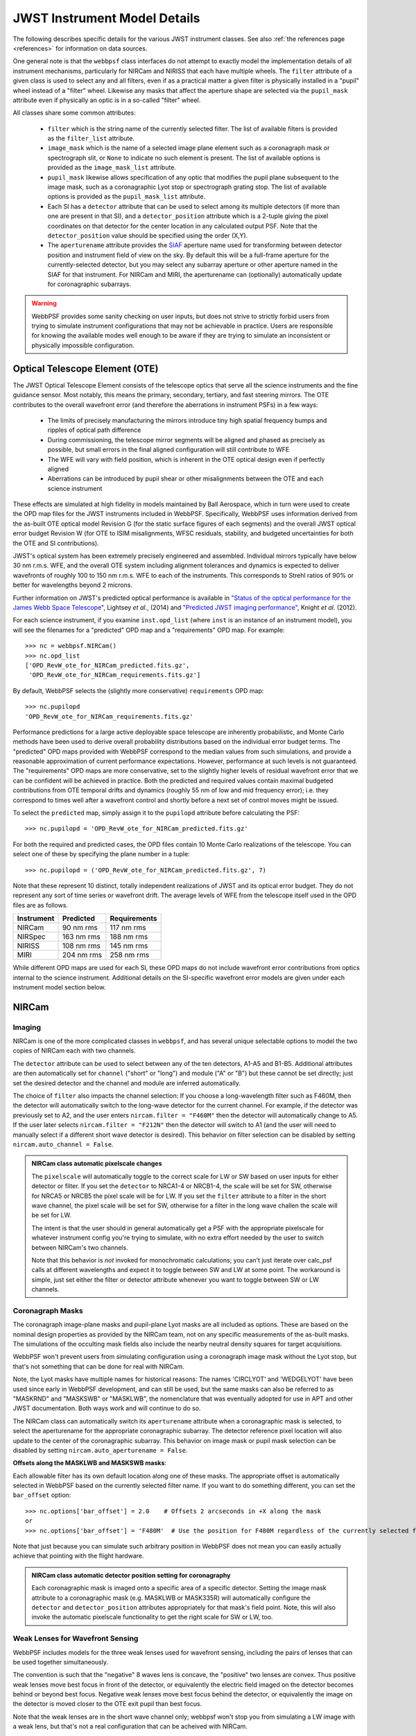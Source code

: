 .. _jwst_instruments:


*****************************
JWST Instrument Model Details
*****************************


The following describes specific details for the various JWST instrument classes. See also :ref:`the references page <references>` for information on data sources.

One general note is that the ``webbpsf`` class interfaces do not attempt to exactly
model the implementation details of all instrument mechanisms, particularly for
NIRCam and NIRISS that each have multiple wheels. The
``filter`` attribute of a given class is used to select any and all filters,
even if as a practical matter a given filter is physically installed in a
"pupil" wheel instead of a "filter" wheel. Likewise any masks that affect the
aperture shape are selected via the ``pupil_mask`` attribute even if physically
an optic is in a so-called "filter" wheel.

All classes share some common attributes:

 * ``filter`` which is the string name of the currently selected filter.
   The list of available filters is provided as the ``filter_list`` attribute.
 * ``image_mask`` which is the name of a selected image plane element such as a
   coronagraph mask or spectrograph slit, or ``None`` to indicate no
   such element is present.
   The list of available options is provided as the ``image_mask_list`` attribute.
 * ``pupil_mask`` likewise allows specification of any optic that modifies the pupil plane
   subsequent to the image mask, such as a coronagraphic Lyot stop or spectrograph grating stop.
   The list of available options is provided as the ``pupil_mask_list`` attribute.
 * Each SI has a ``detector`` attribute that can be used to select among its
   multiple detectors (if more than one are present in that SI), and a
   ``detector_position`` attribute which is a 2-tuple giving the pixel coordinates
   on that detector for the center location in any calculated output PSF.
   Note that the ``detector_position`` value should be
   specified using the order (X,Y).
 * The ``aperturename`` attribute provides the `SIAF <https://pysiaf.readthedocs.io>`_ aperture name 
   used for transforming between detector position and instrument field of view on the sky. By default
   this will be a full-frame aperture for the currently-selected detector, but you may select any
   subarray aperture or other aperture named in the SIAF for that instrument. For NIRCam and MIRI,
   the aperturename can (optionally) automatically update for coronagraphic subarrays.

.. warning::

    WebbPSF provides some sanity checking on user inputs, but does not
    strive to strictly forbid users from trying to simulate instrument
    configurations that  may not be achievable in practice.  Users are
    responsible for knowing the available modes well enough to be aware
    if they are trying to simulate an inconsistent or physically
    impossible configuration.

Optical Telescope Element (OTE)
===============================

The JWST Optical Telescope Element consists of the telescope optics that serve all the science instruments and the fine guidance sensor. Most notably, this means the primary, secondary, tertiary, and fast steering mirrors. The OTE contributes to the overall wavefront error (and therefore the aberrations in instrument PSFs) in a few ways:

  * The limits of precisely manufacturing the mirrors introduce tiny high spatial frequency bumps and ripples of optical path difference
  * During commissioning, the telescope mirror segments will be aligned and phased as precisely as possible, but small errors in the final aligned configuration will still contribute to WFE
  * The WFE will vary with field position, which is inherent in the OTE optical design even if perfectly aligned
  * Aberrations can be introduced by pupil shear or other misalignments between the OTE and each science instrument

These effects are simulated at high fidelity in models maintained by Ball Aerospace, which in turn were used to create the OPD map files for the JWST instruments included in WebbPSF. Specifically, WebbPSF uses information derived from the as-built OTE optical model Revision G (for the static surface figures of each segments) and the overall JWST optical error budget Revision W (for OTE to ISIM misalignments, WFSC residuals, stability, and budgeted uncertainties for both the OTE and SI contributions).

JWST's optical system has been extremely precisely engineered and assembled. Individual mirrors typically have below 30 nm r.m.s. WFE, and the overall OTE system including alignment tolerances and dynamics is expected to deliver wavefronts of roughly 100 to 150 nm r.m.s. WFE to each of the instruments. This corresponds to Strehl ratios of 90% or better for wavelengths beyond 2 microns.

Further information on JWST's predicted optical performance is available in `"Status of the optical performance for the James Webb Space Telescope" <http://dx.doi.org/10.1117/12.2055502>`_, Lightsey *et al.*, (2014) and `"Predicted JWST imaging performance" <http://dx.doi.org/10.1117/12.926817>`_, Knight *et al.* (2012).

For each science instrument, if you examine ``inst.opd_list`` (where ``inst`` is an instance of an instrument model), you will see the filenames for a "predicted" OPD map and a "requirements" OPD map. For example::

   >>> nc = webbpsf.NIRCam()
   >>> nc.opd_list
   ['OPD_RevW_ote_for_NIRCam_predicted.fits.gz',
    'OPD_RevW_ote_for_NIRCam_requirements.fits.gz']

By default, WebbPSF selects the (slightly more conservative) ``requirements`` OPD map::

   >>> nc.pupilopd
   'OPD_RevW_ote_for_NIRCam_requirements.fits.gz'

Performance predictions for a large active deployable space telescope are inherently probabilistic, and Monte Carlo methods have been used to derive overall probability distributions based on the individual error budget terms. The "predicted" OPD maps provided with WebbPSF correspond to the median values from such simulations, and provide a reasonable approximation of current performance expectations. However, performance at such levels is not guaranteed. The "requirements" OPD maps are more conservative, set to the slightly higher levels of residual wavefront error that we can be confident will be achieved in practice. Both the predicted and required values contain maximal budgeted contributions from OTE temporal drifts and dynamics (roughly 55 nm of low and mid frequency error); i.e. they correspond to times well after a wavefront control and shortly before a next set of control moves might be issued.

To select the ``predicted`` map, simply assign it to the ``pupilopd`` attribute before calculating the PSF::

   >>> nc.pupilopd = 'OPD_RevW_ote_for_NIRCam_predicted.fits.gz'

For both the required and predicted cases, the OPD files contain 10 Monte Carlo realizations of the telescope. You can select one of these by specifying the plane number in a tuple::

   >>> nc.pupilopd = ('OPD_RevW_ote_for_NIRCam_predicted.fits.gz', 7)

Note that these represent 10 distinct, totally independent realizations of JWST and its optical error budget. They do not represent any sort of time series or wavefront drift.
The average levels of WFE from the telescope itself used in the OPD files are as follows.


==========  ============  ============
Instrument  Predicted     Requirements
==========  ============  ============
NIRCam       90 nm rms    117 nm rms
NIRSpec     163 nm rms    188 nm rms
NIRISS      108 nm rms    145 nm rms
MIRI        204 nm rms    258 nm rms
==========  ============  ============


While different OPD maps are used for each SI, these OPD maps do not include wavefront error contributions from optics internal to the science instrument. Additional details on the SI-specific wavefront error models are given under each instrument model section below.


NIRCam
======

Imaging
--------

NIRCam is one of the more complicated classes in ``webbpsf``, and has several unique selectable options to model the two copies of NIRCam each with two channels.

The ``detector`` attribute can be used to select between any of the ten detectors,
A1-A5 and B1-B5.  Additional attributes are then automatically set for ``channel``
("short" or "long") and module ("A" or "B") but these cannot be set directly;
just set the desired detector and the channel and module are inferred
automatically.


The choice of ``filter`` also impacts the channel selection: If you choose a
long-wavelength filter such as F460M, then the detector will automatically
switch to the long-wave detector for the current channel. For example, if the
detector was previously set to A2, and the user enters ``nircam.filter = "F460M"``
then the detector will automatically change to A5.  If the user later selects
``nircam.filter = "F212N"`` then the detector will switch to A1 (and the user will
need to manually select if a different short wave detector is desired).  This
behavior on filter selection can be disabled by setting ``nircam.auto_channel = False``.

.. admonition:: NIRCam class automatic pixelscale changes

    The ``pixelscale`` will automatically toggle to the correct scale
    for LW or SW based on user inputs for either detector or filter.
    If you set the ``detector`` to NRCA1-4 or NRCB1-4, the scale will be set for
    SW, otherwise for NRCA5 or NRCB5 the pixel scale will be for LW.
    If you set the ``filter`` attribute to a filter in the short wave channel,
    the pixel scale will be set for SW, otherwise for a filter in the long wave
    challen the scale will be set for LW.

    The intent is that the user should in general automatically get a PSF with the
    appropriate pixelscale for whatever instrument config you're trying to simulate,
    with no extra effort needed by the user to switch between NIRCam's two channels.

    Note that this behavior is *not* invoked for monochromatic calculations; you
    can't just iterate over calc_psf calls at different wavelengths and expect it to
    toggle between SW and LW at some point. The workaround is simple, just set either the
    filter or detector attribute whenever you want to toggle between SW or LW channels.



Coronagraph Masks
------------------

The coronagraph image-plane masks and pupil-plane Lyot masks are all included as options.
These are based on the nominal design properties as provided by the NIRCam team,
not on any specific measurements of the as-built masks. The simulations of the occulting mask
fields also include the nearby neutral density squares for target acquisitions.

WebbPSF won't prevent users from simulating configuration using a coronagraph
image mask without the Lyot stop, but that's not something that can be done for
real with NIRCam.

Note, the Lyot masks have multiple names for historical reasons: The names
'CIRCLYOT' and 'WEDGELYOT' have been used since early in WebbPSF development, and
can still be used, but the same masks can also be referred to as "MASKRND" and
"MASKSWB" or "MASKLWB", the nomenclature that was eventually adopted for use in
APT and other JWST documentation. Both ways work and will continue to do so.

The NIRCam class can automatically switch its ``aperturename`` attribute when a
coronagraphic mask is selected, to select the aperturename for the appropriate
coronagraphic subarray.  The detector reference pixel location will also update
to the center of the coronagraphic subarray. This behavior on image mask or
pupil mask selection can be disabled by setting ``nircam.auto_aperturename =
False``.

**Offsets along the MASKLWB and MASKSWB masks**:

Each allowable filter has its own default location along one of these masks. The appropriate offset is automatically selected
in WebbPSF based on the currently selected filter name. If you want to do something different, you can
set the ``bar_offset`` option::

   >>> nc.options['bar_offset'] = 2.0    # Offsets 2 arcseconds in +X along the mask
   or
   >>> nc.options['bar_offset'] = 'F480M'  # Use the position for F480M regardless of the currently selected filter

Note that just because you can simulate such arbitrary position in WebbPSF does not mean you can
easily actually achieve that pointing with the flight hardware.


.. image:: ./fig_maskswb_offsets_v3.png
    :scale: 50%
    :alt: MASKSWB Offsets

.. image:: ./fig_masklwb_offsets_v3.png
    :scale: 50%
    :alt: MASKLWB Offsets

.. admonition:: NIRCam class automatic detector position setting for coronagraphy

    Each coronagraphic mask is imaged onto a specific area of a specific detector. Setting the
    image mask attribute to a coronagraphic mask (e.g. MASKLWB or MASK335R) will
    automatically configure the ``detector`` and ``detector_position`` attributes appropriately
    for that mask's field point. Note, this will also invoke the automatic pixelscale functionality
    to get the right scale for SW or LW, too.


Weak Lenses for Wavefront Sensing
---------------------------------

WebbPSF includes models for the three weak lenses used for wavefront sensing, including the
pairs of lenses that can be used together simultaneously.

The convention is such that the "negative" 8 waves lens is concave, the
"positive" two lenses are convex. Thus positive weak lenses move best focus
in front of the detector, or equivalently the electric field imaged on the detector
becomes behind or beyond best focus. Negative weak lenses move best focus behind the detector,
or equivalently the image on the detector is moved closer to the OTE exit pupil
than best focus.

Note that the weak lenses are in the short wave channel only; webbpsf won't stop
you from simulating a LW image with a weak lens, but that's not a real
configuration that can be acheived with NIRCam.


SI WFE
------

SI internal WFE measurements are from ISIM CV3 testing (See JWST-RPT-032131 by David Aronstein et al.)
The SI internal WFE measurements are distinct for each of the modules and
channels. When enabled, these are added to the final pupil of the optical
train, i.e. after the coronagraphic image planes. For field-points outside of
the measurement bounds, WebbPSF performs an extrapolation routine.

The coronagraph field points are far off axis, and this comes with significant WFE 
added compared to the inner portion of the NIRCam field of view. While SI WFE for
imaging mode were measured directly from the instrument during ISIM CV3, the 
coronagraphic WFE maps were built based on the NIRCam Zemax optical model.
This model was first validated in imaging mode, and then the appropriate optical
elements were inserted to produce the coronagraphic configuration.
In this case, both modules were assumed have the exact same (albeit, mirrored) 
field-dependent WFE maps.

Wavelength-Dependent Focus Variations
---------------------------------------

NIRCam's wavelength-dependent defocus was measured during ISIM CV2 at a given field point
(See JWST-RPT-029985 by Randal Telfer). Overall, the measurements are consistent with
predictions from the nominal optical model. The departure of the data from the 
model curve has been determined to be from residual power in individual filters.
In particular, the F323N filter has a significant extra defocus; WebbPSF includes 
this measured defocus if the selected filter is F323N.

All SI WFE maps were derived from measurements with the F212N and F323N filters. 
WebbPSF utilizes polynomial fits to the nominal focus model to derive focus offset values
relative to these narrowband filters for a given wavelength. The derived delta focus
is then translated to a Zernike focus image, which is subsequently applied to the 
instrument OPD map.


NIRSpec
=======

Imaging and spectroscopy
------------------------

WebbPSF models the optics of NIRSpec, mostly in **imaging** mode or for monochromatic PSFs that can be assembled into spectra using other tools.

This is not a substitute for a spectrograph model, but rather a way of
simulating a PSF as it would appear with NIRSpec in imaging mode (e.g. for
target acquisition).  It can also be used to produce monochromatic PSFs
appropriate for spectroscopic modes, but other software must be used for
assembling those monochromatic PSFs into a spectrum.

Slits: WebbPSF includes models of each of the fixed slits in NIRSpec (S200A1, S1600A1, and so forth), plus a
few patterns with the MSA: (1) a single open shutter, (2) three adjacent
open shutters to make a mini-slit, and (3) all shutters open at once.
Other MSA patterns could be added if requested by users.

By default the ``pupil_mask`` is set to the "NIRSpec grating" pupil mask.  In
this case a rectangular pupil mask 8.41x7.91 m as projected onto the primary is
added to the optical system at the pupil plane after the MSA. This is an
estimate of the pupil stop imposed by the outer edge of the grating clear
aperture, estimated based on optical modeling by Erin Elliot and Marshall
Perrin.


SI WFE
------

SI internal WFE measurements are from ISIM CV3 testing (See JWST-RPT-032131 by David Aronstein et al.).

The ISIM CV3 data on their own do not indicate how the sources of WFE are distributed within the NIRSpec optical train. For simulation purposes here, the SI WFE measurements are allocated as 1/3 in the foreoptics, prior to the MSA image plane, and 2/3 in the spectrograph optics, after the MSA image plane. This follows a recommendation from Maurice Te Plate of the NIRSpec team, based on metrology and testing of the NIRSpec flight model optics.

NIRISS
======


Imaging and AMI
----------------

WebbPSF models the direct imaging and nonredundant aperture masking interferometry modes of NIRISS in the usual manner.

Note that long wavelength filters (>2.5 microns) are used with a pupil
obscuration which includes the pupil alignment reference fixture. This is called
the "CLEARP" pupil.

Based on the selected filter, WebbPSF will automatically toggle the
``pupil_mask`` between "CLEARP" and the regular clear pupil (i.e.
``pupil_mask = None``).

AMI mask geometry is as provided to the WebbPSF team by Anand Sivaramakrishnan. To match the orientation of the
mask as installed in the flight hardware, the simulated mask model was flipped in X coordinates as of the spring 2019 version of WebbPSF;
thanks to Kevin Volk and Deepashri Thatte for determining this was necessary to match the test data.


Slitless Spectroscopy
---------------------

WebbPSF provides preliminary support for
the single-object slitless
spectroscopy ("SOSS") mode using the GR700XD cross-dispersed grating. Currently
this includes the clipping of the pupil due to the undersized grating and its
mounting hardware, and the cylindrical lens that partially defocuses the light
in one direction.

.. warning::

    Prototype implementation - Not yet fully tested or verified.

Note that WebbPSF does not model the spectral dispersion in any of NIRISS'
slitless spectroscopy modes.  For wide-field slitless spectroscopy, this
can best be simulated by using WebbPSF output PSFs as input to the aXe
spectroscopy code. Contact Van Dixon at STScI for further information.
For SOSS mode, contact Loic Albert at Universite de Montreal.

The other two slitless spectroscopy grisms use the regular pupil and do not require any special
support in WebbPSF; just calculate monochromatic PSFs at the desired wavelengths
and assemble them into spectra using tools such as aXe.

Coronagraph Masks
------------------

NIRISS includes four coronagraphic occulters, machined as features on its
pick-off mirror. These were part of its prior incarnation as TFI, and are not
expected to see much use in NIRISS. However they remain a part of the physical
instrument and we retain in WebbPSF the capability to simulate them.

SI WFE
-------

SI internal WFE measurements are from ISIM CV3 testing (See JWST-RPT-032131 by David Aronstein et al.).


MIRI
====

Imaging
-------

WebbPSF models the MIRI imager; currently there is no specific support for MRS,
however monochromatic PSFS computed for the imager may be used as a reasonable
proxy for PSF properties at the entrance to the MRS slicers.


Coronagraphy
-------------

WebbPSF includes models for all three FQPM coronagraphs and the Lyot
coronagraph. In practice, the wavelength selection filters and the Lyot stop are
co-mounted. WebbPSF models this by automatically setting the ``pupil_mask``
element to one of the coronagraph masks or the regular pupil when the ``filter``
is changed. If you want to disable this behavior, set ``miri.auto_pupil = False``.

The MIRI class can automatically switch its ``aperturename`` attribute when a
coronagraphic mask is selected, to select the aperturename for the appropriate
coronagraphic subarray.  The detector reference pixel location will also update
to the center of the coronagraphic subarray. This behavior on image mask
selection can be disabled by setting ``miri.auto_aperturename = False``.

LRS Spectroscopy
----------------

WebbPSF includes models for the LRS slit and the subsequent pupil stop on the
grism in the wheels. Users should select ``miri.image_mask = "LRS slit"`` and ``miri.pupil_mask = 'P750L LRS grating'``.
That said, the LRS simulations have not been extensively tested yet;
feedback is appreciated about any issues encountered.


SI WFE
------

SI internal WFE measurements are from ISIM CV3 testing (See JWST-RPT-032131 by David Aronstein et al.).

The SI internal WFE measurements, when enabled, are added to the final pupil of the optical
train, i.e. after the coronagraphic image planes.


Minor Field-Dependent Pupil Vignetting
----------------------------------------

**TODO** Add documentation here of this effect and how WebbPSF models it.

A fold mirror at the MIRI Imager's internal cold pupil is used to redirect light from the MIRI calibration sources towards the detector,
to enable flat field calibrations. For a subset of field positions, this fold mirror slightly obscures a small portion of the pupil.
This is a small effect with little practical consequence for MIRI PSFs, but WebbPSF does model it.



FGS
===

The FGS class does not have any selectable optical elements (no filters or
image or pupil masks of any kind). Only the detector is selectable, between
either 'FGS1' or 'FGS2'.

SI WFE
------

SI internal WFE measurements are from ISIM CV3 testing (See JWST-RPT-032131 by David Aronstein et al.).
